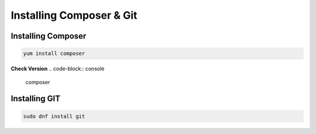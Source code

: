 Installing Composer & Git
=====================================

Installing Composer
----------------
.. code-block:: console

    yum install composer
.. image:: images/composer-install.JPG
    

**Check Version**
.. code-block:: console

  composer
.. image:: images/composer-check.JPG


Installing GIT
-----------
.. code-block:: console

    sudo dnf install git
    
.. image:: images/git-install.JPG
